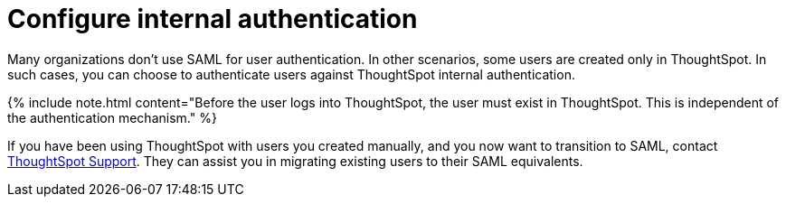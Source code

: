 = Configure internal authentication
:last_updated: 3/4/2020
:linkattrs:
:experimental:
:page-aliases: /admin/setup/internal-auth.adoc
:description: Many organizations don’t use SAML for user authentication. In other scenarios, some users are created only in ThoughtSpot. In such cases, you can choose to authenticate users against ThoughtSpot internal authentication.


Many organizations don't use SAML for user authentication.
In other scenarios, some users are created only in ThoughtSpot.
In such cases, you can choose to authenticate users against ThoughtSpot internal authentication.

{% include note.html content="Before the user logs into ThoughtSpot, the user must exist in ThoughtSpot.
This is independent of the authentication mechanism." %}

If you have been using ThoughtSpot with users you created manually, and you now want to transition to SAML, contact xref:support-contact.adoc[ThoughtSpot Support].
They can assist you in migrating existing users to their SAML equivalents.
